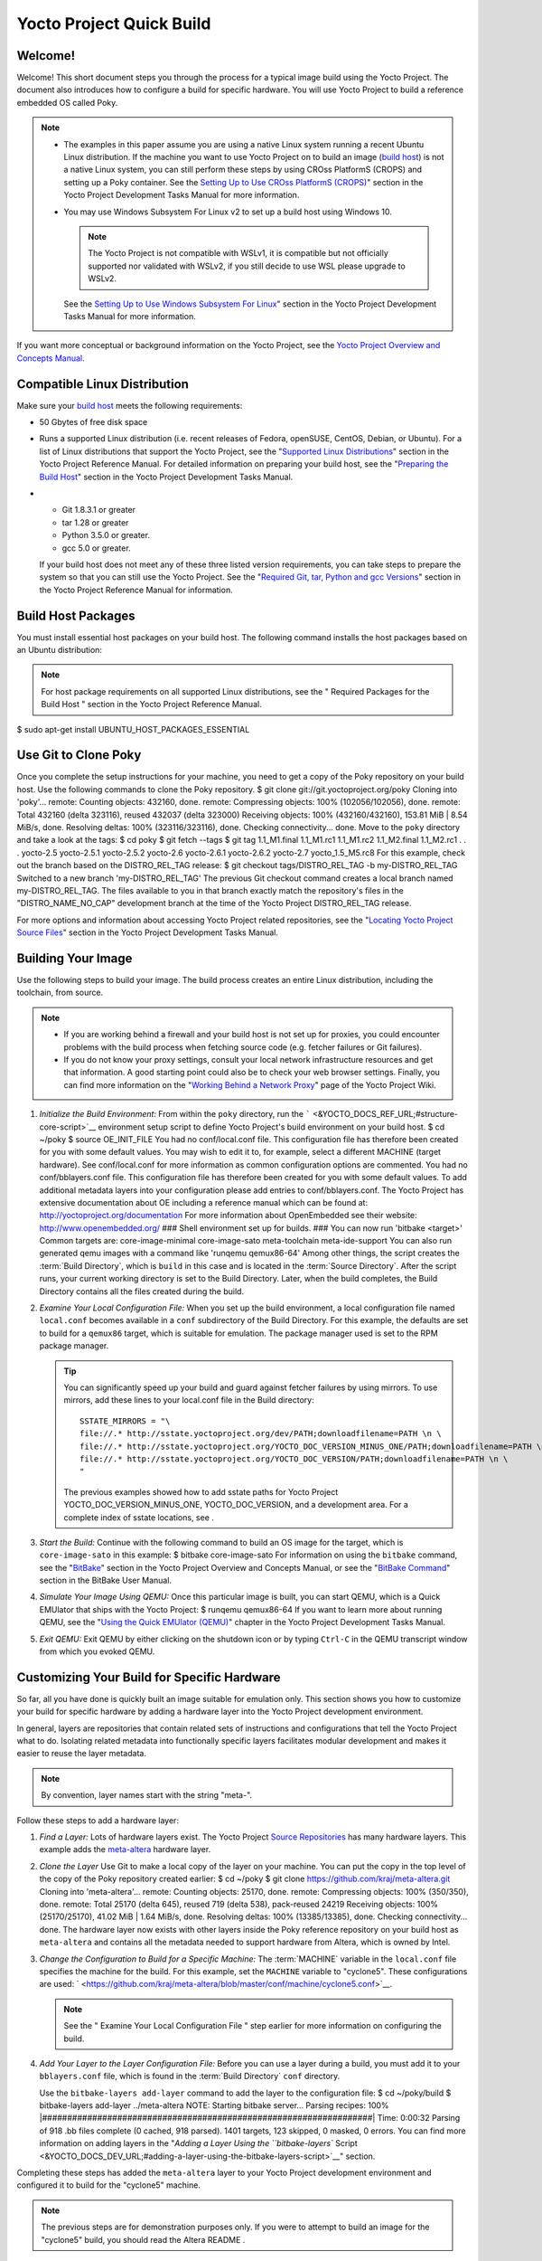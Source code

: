 .. SPDX-License-Identifier: CC-BY-2.0-UK

=========================
Yocto Project Quick Build
=========================

Welcome!
========

Welcome! This short document steps you through the process for a typical
image build using the Yocto Project. The document also introduces how to
configure a build for specific hardware. You will use Yocto Project to
build a reference embedded OS called Poky.

.. note::

   -  The examples in this paper assume you are using a native Linux
      system running a recent Ubuntu Linux distribution. If the machine
      you want to use Yocto Project on to build an image (`build
      host <&YOCTO_DOCS_REF_URL;#hardware-build-system-term>`__) is not
      a native Linux system, you can still perform these steps by using
      CROss PlatformS (CROPS) and setting up a Poky container. See the
      `Setting Up to Use CROss PlatformS
      (CROPS) <&YOCTO_DOCS_DEV_URL;#setting-up-to-use-crops>`__" section
      in the Yocto Project Development Tasks Manual for more
      information.

   -  You may use Windows Subsystem For Linux v2 to set up a build host
      using Windows 10.

      .. note::

         The Yocto Project is not compatible with WSLv1, it is
         compatible but not officially supported nor validated with
         WSLv2, if you still decide to use WSL please upgrade to WSLv2.

      See the `Setting Up to Use Windows Subsystem For
      Linux <&YOCTO_DOCS_DEV_URL;#setting-up-to-use-wsl>`__" section in
      the Yocto Project Development Tasks Manual for more information.

If you want more conceptual or background information on the Yocto
Project, see the `Yocto Project Overview and Concepts
Manual <&YOCTO_DOCS_OM_URL;>`__.

Compatible Linux Distribution
=============================

Make sure your `build
host <&YOCTO_DOCS_REF_URL;#hardware-build-system-term>`__ meets the
following requirements:

-  50 Gbytes of free disk space

-  Runs a supported Linux distribution (i.e. recent releases of Fedora,
   openSUSE, CentOS, Debian, or Ubuntu). For a list of Linux
   distributions that support the Yocto Project, see the "`Supported
   Linux
   Distributions <&YOCTO_DOCS_REF_URL;#detailed-supported-distros>`__"
   section in the Yocto Project Reference Manual. For detailed
   information on preparing your build host, see the "`Preparing the
   Build Host <&YOCTO_DOCS_DEV_URL;#dev-preparing-the-build-host>`__"
   section in the Yocto Project Development Tasks Manual.

-  

   -  Git 1.8.3.1 or greater

   -  tar 1.28 or greater

   -  Python 3.5.0 or greater.

   -  gcc 5.0 or greater.

   If your build host does not meet any of these three listed version
   requirements, you can take steps to prepare the system so that you
   can still use the Yocto Project. See the "`Required Git, tar, Python
   and gcc
   Versions <&YOCTO_DOCS_REF_URL;#required-git-tar-python-and-gcc-versions>`__"
   section in the Yocto Project Reference Manual for information.

Build Host Packages
===================

You must install essential host packages on your build host. The
following command installs the host packages based on an Ubuntu
distribution:

.. note::

   For host package requirements on all supported Linux distributions,
   see the "
   Required Packages for the Build Host
   " section in the Yocto Project Reference Manual.

$ sudo apt-get install UBUNTU_HOST_PACKAGES_ESSENTIAL

Use Git to Clone Poky
=====================

Once you complete the setup instructions for your machine, you need to
get a copy of the Poky repository on your build host. Use the following
commands to clone the Poky repository. $ git clone
git://git.yoctoproject.org/poky Cloning into 'poky'... remote: Counting
objects: 432160, done. remote: Compressing objects: 100%
(102056/102056), done. remote: Total 432160 (delta 323116), reused
432037 (delta 323000) Receiving objects: 100% (432160/432160), 153.81
MiB \| 8.54 MiB/s, done. Resolving deltas: 100% (323116/323116), done.
Checking connectivity... done. Move to the ``poky`` directory and take a
look at the tags: $ cd poky $ git fetch --tags $ git tag 1.1_M1.final
1.1_M1.rc1 1.1_M1.rc2 1.1_M2.final 1.1_M2.rc1 . . . yocto-2.5
yocto-2.5.1 yocto-2.5.2 yocto-2.6 yocto-2.6.1 yocto-2.6.2 yocto-2.7
yocto_1.5_M5.rc8 For this example, check out the branch based on the
DISTRO_REL_TAG release: $ git checkout tags/DISTRO_REL_TAG -b
my-DISTRO_REL_TAG Switched to a new branch 'my-DISTRO_REL_TAG' The
previous Git checkout command creates a local branch named
my-DISTRO_REL_TAG. The files available to you in that branch exactly
match the repository's files in the "DISTRO_NAME_NO_CAP" development
branch at the time of the Yocto Project DISTRO_REL_TAG release.

For more options and information about accessing Yocto Project related
repositories, see the "`Locating Yocto Project Source
Files <&YOCTO_DOCS_DEV_URL;#locating-yocto-project-source-files>`__"
section in the Yocto Project Development Tasks Manual.

Building Your Image
===================

Use the following steps to build your image. The build process creates
an entire Linux distribution, including the toolchain, from source.

.. note::

   -  If you are working behind a firewall and your build host is not
      set up for proxies, you could encounter problems with the build
      process when fetching source code (e.g. fetcher failures or Git
      failures).

   -  If you do not know your proxy settings, consult your local network
      infrastructure resources and get that information. A good starting
      point could also be to check your web browser settings. Finally,
      you can find more information on the "`Working Behind a Network
      Proxy <https://wiki.yoctoproject.org/wiki/Working_Behind_a_Network_Proxy>`__"
      page of the Yocto Project Wiki.

1. *Initialize the Build Environment:* From within the ``poky``
   directory, run the
   ````` <&YOCTO_DOCS_REF_URL;#structure-core-script>`__ environment
   setup script to define Yocto Project's build environment on your
   build host. $ cd ~/poky $ source OE_INIT_FILE You had no
   conf/local.conf file. This configuration file has therefore been
   created for you with some default values. You may wish to edit it to,
   for example, select a different MACHINE (target hardware). See
   conf/local.conf for more information as common configuration options
   are commented. You had no conf/bblayers.conf file. This configuration
   file has therefore been created for you with some default values. To
   add additional metadata layers into your configuration please add
   entries to conf/bblayers.conf. The Yocto Project has extensive
   documentation about OE including a reference manual which can be
   found at: http://yoctoproject.org/documentation For more information
   about OpenEmbedded see their website: http://www.openembedded.org/
   ### Shell environment set up for builds. ### You can now run 'bitbake
   <target>' Common targets are: core-image-minimal core-image-sato
   meta-toolchain meta-ide-support You can also run generated qemu
   images with a command like 'runqemu qemux86-64' Among other things,
   the script creates the
   :term:`Build Directory`, which is
   ``build`` in this case and is located in the :term:`Source Directory`.
   After the
   script runs, your current working directory is set to the Build
   Directory. Later, when the build completes, the Build Directory
   contains all the files created during the build.

2. *Examine Your Local Configuration File:* When you set up the build
   environment, a local configuration file named ``local.conf`` becomes
   available in a ``conf`` subdirectory of the Build Directory. For this
   example, the defaults are set to build for a ``qemux86`` target,
   which is suitable for emulation. The package manager used is set to
   the RPM package manager.

   .. tip::

      You can significantly speed up your build and guard against
      fetcher failures by using mirrors. To use mirrors, add these lines
      to your
      local.conf
      file in the Build directory:
      ::

              SSTATE_MIRRORS = "\
              file://.* http://sstate.yoctoproject.org/dev/PATH;downloadfilename=PATH \n \
              file://.* http://sstate.yoctoproject.org/YOCTO_DOC_VERSION_MINUS_ONE/PATH;downloadfilename=PATH \n \
              file://.* http://sstate.yoctoproject.org/YOCTO_DOC_VERSION/PATH;downloadfilename=PATH \n \
              "
                                 

      The previous examples showed how to add sstate paths for Yocto
      Project YOCTO_DOC_VERSION_MINUS_ONE, YOCTO_DOC_VERSION, and a
      development area. For a complete index of sstate locations, see
      .

3. *Start the Build:* Continue with the following command to build an OS
   image for the target, which is ``core-image-sato`` in this example: $
   bitbake core-image-sato For information on using the ``bitbake``
   command, see the
   "`BitBake <&YOCTO_DOCS_OM_URL;#usingpoky-components-bitbake>`__"
   section in the Yocto Project Overview and Concepts Manual, or see the
   "`BitBake
   Command <&YOCTO_DOCS_BB_URL;#bitbake-user-manual-command>`__" section
   in the BitBake User Manual.

4. *Simulate Your Image Using QEMU:* Once this particular image is
   built, you can start QEMU, which is a Quick EMUlator that ships with
   the Yocto Project: $ runqemu qemux86-64 If you want to learn more
   about running QEMU, see the "`Using the Quick EMUlator
   (QEMU) <&YOCTO_DOCS_DEV_URL;#dev-manual-qemu>`__" chapter in the
   Yocto Project Development Tasks Manual.

5. *Exit QEMU:* Exit QEMU by either clicking on the shutdown icon or by
   typing ``Ctrl-C`` in the QEMU transcript window from which you evoked
   QEMU.

Customizing Your Build for Specific Hardware
============================================

So far, all you have done is quickly built an image suitable for
emulation only. This section shows you how to customize your build for
specific hardware by adding a hardware layer into the Yocto Project
development environment.

In general, layers are repositories that contain related sets of
instructions and configurations that tell the Yocto Project what to do.
Isolating related metadata into functionally specific layers facilitates
modular development and makes it easier to reuse the layer metadata.

.. note::

   By convention, layer names start with the string "meta-".

Follow these steps to add a hardware layer:

1. *Find a Layer:* Lots of hardware layers exist. The Yocto Project
   `Source Repositories <&YOCTO_GIT_URL;>`__ has many hardware layers.
   This example adds the
   `meta-altera <https://github.com/kraj/meta-altera>`__ hardware layer.

2. *Clone the Layer* Use Git to make a local copy of the layer on your
   machine. You can put the copy in the top level of the copy of the
   Poky repository created earlier: $ cd ~/poky $ git clone
   https://github.com/kraj/meta-altera.git Cloning into 'meta-altera'...
   remote: Counting objects: 25170, done. remote: Compressing objects:
   100% (350/350), done. remote: Total 25170 (delta 645), reused 719
   (delta 538), pack-reused 24219 Receiving objects: 100% (25170/25170),
   41.02 MiB \| 1.64 MiB/s, done. Resolving deltas: 100% (13385/13385),
   done. Checking connectivity... done. The hardware layer now exists
   with other layers inside the Poky reference repository on your build
   host as ``meta-altera`` and contains all the metadata needed to
   support hardware from Altera, which is owned by Intel.

3. *Change the Configuration to Build for a Specific Machine:* The
   :term:`MACHINE` variable in the
   ``local.conf`` file specifies the machine for the build. For this
   example, set the ``MACHINE`` variable to "cyclone5". These
   configurations are used:
   ` <https://github.com/kraj/meta-altera/blob/master/conf/machine/cyclone5.conf>`__.

   .. note::

      See the "
      Examine Your Local Configuration File
      " step earlier for more information on configuring the build.

4. *Add Your Layer to the Layer Configuration File:* Before you can use
   a layer during a build, you must add it to your ``bblayers.conf``
   file, which is found in the
   :term:`Build Directory` ``conf``
   directory.

   Use the ``bitbake-layers add-layer`` command to add the layer to the
   configuration file: $ cd ~/poky/build $ bitbake-layers add-layer
   ../meta-altera NOTE: Starting bitbake server... Parsing recipes: 100%
   \|##################################################################\|
   Time: 0:00:32 Parsing of 918 .bb files complete (0 cached, 918
   parsed). 1401 targets, 123 skipped, 0 masked, 0 errors. You can find
   more information on adding layers in the "`Adding a Layer Using the
   ``bitbake-layers``
   Script <&YOCTO_DOCS_DEV_URL;#adding-a-layer-using-the-bitbake-layers-script>`__"
   section.

Completing these steps has added the ``meta-altera`` layer to your Yocto
Project development environment and configured it to build for the
"cyclone5" machine.

.. note::

   The previous steps are for demonstration purposes only. If you were
   to attempt to build an image for the "cyclone5" build, you should
   read the Altera
   README
   .

Creating Your Own General Layer
===============================

Maybe you have an application or specific set of behaviors you need to
isolate. You can create your own general layer using the
``bitbake-layers create-layer`` command. The tool automates layer
creation by setting up a subdirectory with a ``layer.conf``
configuration file, a ``recipes-example`` subdirectory that contains an
``example.bb`` recipe, a licensing file, and a ``README``.

The following commands run the tool to create a layer named
``meta-mylayer`` in the ``poky`` directory: $ cd ~/poky $ bitbake-layers
create-layer meta-mylayer NOTE: Starting bitbake server... Add your new
layer with 'bitbake-layers add-layer meta-mylayer' For more information
on layers and how to create them, see the "`Creating a General Layer
Using the ``bitbake-layers``
Script <&YOCTO_DOCS_DEV_URL;#creating-a-general-layer-using-the-bitbake-layers-script>`__"
section in the Yocto Project Development Tasks Manual.

Where To Go Next
================

Now that you have experienced using the Yocto Project, you might be
asking yourself "What now?" The Yocto Project has many sources of
information including the website, wiki pages, and user manuals:

-  *Website:* The `Yocto Project Website <&YOCTO_HOME_URL;>`__ provides
   background information, the latest builds, breaking news, full
   development documentation, and access to a rich Yocto Project
   Development Community into which you can tap.

-  *Developer Screencast:* The `Getting Started with the Yocto Project -
   New Developer Screencast Tutorial <http://vimeo.com/36450321>`__
   provides a 30-minute video created for users unfamiliar with the
   Yocto Project but familiar with Linux build hosts. While this
   screencast is somewhat dated, the introductory and fundamental
   concepts are useful for the beginner.

-  *Yocto Project Overview and Concepts Manual:* The `Yocto Project
   Overview and Concepts Manual <&YOCTO_DOCS_OM_URL;>`__ is a great
   place to start to learn about the Yocto Project. This manual
   introduces you to the Yocto Project and its development environment.
   The manual also provides conceptual information for various aspects
   of the Yocto Project.

-  *Yocto Project Wiki:* The `Yocto Project Wiki <&YOCTO_WIKI_URL;>`__
   provides additional information on where to go next when ramping up
   with the Yocto Project, release information, project planning, and QA
   information.

-  *Yocto Project Mailing Lists:* Related mailing lists provide a forum
   for discussion, patch submission and announcements. Several mailing
   lists exist and are grouped according to areas of concern. See the
   "`Mailing lists <&YOCTO_DOCS_REF_URL;#resources-mailinglist>`__"
   section in the Yocto Project Reference Manual for a complete list of
   Yocto Project mailing lists.

-  *Comprehensive List of Links and Other Documentation:* The "`Links
   and Related
   Documentation <&YOCTO_DOCS_REF_URL;#resources-links-and-related-documentation>`__"
   section in the Yocto Project Reference Manual provides a
   comprehensive list of all related links and other user documentation.
